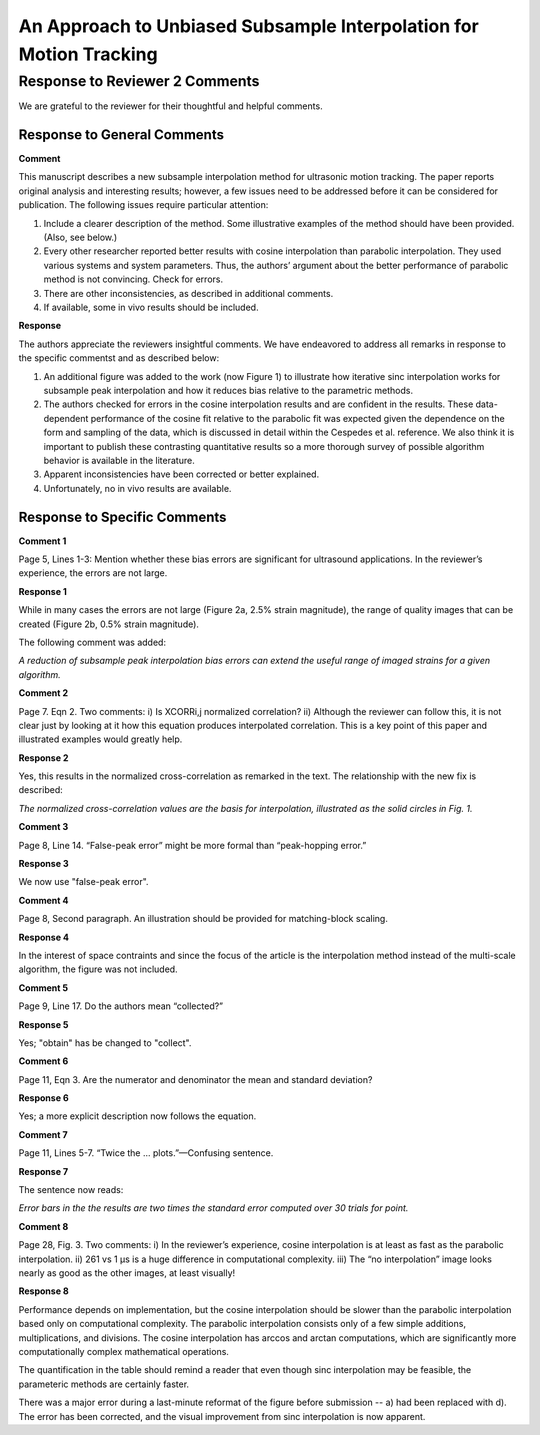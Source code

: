 ===================================================================
An Approach to Unbiased Subsample Interpolation for Motion Tracking
===================================================================
Response to Reviewer 2 Comments
+++++++++++++++++++++++++++++++

We are grateful to the reviewer for their thoughtful and helpful comments.

Response to General Comments
----------------------------

**Comment**

This manuscript describes a new subsample interpolation method for ultrasonic motion
tracking. The paper reports original analysis and interesting results; however, a few issues need
to be addressed before it can be considered for publication. The following issues require
particular attention:

1. Include a clearer description of the method. Some illustrative examples of the method should have been provided. (Also, see below.)
#. Every other researcher reported better results with cosine interpolation than parabolic interpolation. They used various systems and system parameters. Thus, the authors’ argument about the better performance of parabolic method is not convincing. Check for errors.  
#. There are other inconsistencies, as described in additional comments.
#. If available, some in vivo results should be included.

**Response**

The authors appreciate the reviewers insightful comments.  We have endeavored to address all remarks in response to the specific commentst and as described below:

1. An additional figure was added to the work (now Figure 1) to illustrate how iterative sinc interpolation works for subsample peak interpolation and how it reduces bias relative to the parametric methods.
#. The authors checked for errors in the cosine interpolation results and are confident in the results.  These data-dependent performance of the cosine fit relative to the parabolic fit was expected given the dependence on the form and sampling of the data, which is discussed in detail within the Cespedes et al. reference.  We also think it is important to publish these contrasting quantitative results so a more thorough survey of possible algorithm behavior is available in the literature.
#. Apparent inconsistencies have been corrected or better explained.
#. Unfortunately, no in vivo results are available.

Response to Specific Comments
-----------------------------

**Comment 1**

Page 5, Lines 1-3: Mention whether these bias errors are significant for ultrasound
applications. In the reviewer’s experience, the errors are not large.

**Response 1**

While in many cases the errors are not large (Figure 2a, 2.5% strain magnitude), the range of quality images that can be created (Figure 2b, 0.5% strain magnitude).

The following comment was added:

*A reduction of subsample peak interpolation bias errors can extend the useful
range of imaged strains for a given algorithm.*

**Comment 2**

Page 7. Eqn 2.  Two comments: i) Is XCORRi,j normalized correlation?  ii) Although the reviewer can follow this, it is not clear just by looking at it how this equation produces interpolated
correlation. This is a key point of this paper and illustrated
examples would greatly help.

**Response 2**

Yes, this results in the normalized cross-correlation as remarked in the text.  The relationship with the new fix is described:

*The normalized cross-correlation values are the basis for interpolation, illustrated as the
solid circles in Fig. 1.*

**Comment 3**

Page 8, Line 14.  “False-peak error” might be more formal than “peak-hopping error.”

**Response 3**

We now use "false-peak error".

**Comment 4**

Page 8, Second paragraph.  An illustration should be provided for matching-block scaling.

**Response 4**

In the interest of space contraints and since the focus of the article is the interpolation method instead of the multi-scale algorithm, the figure was not included.

**Comment 5**

Page 9, Line 17.  Do the authors mean “collected?”

**Response 5**

Yes; "obtain" has be changed to "collect".

**Comment 6**

Page 11, Eqn 3.  Are the numerator and denominator the mean and standard deviation?

**Response 6**

Yes; a more explicit description now follows the equation.

**Comment 7**

Page 11, Lines 5-7.  “Twice the ... plots.”—Confusing sentence.

**Response 7**

The sentence now reads:

*Error bars in the the results are two times the standard error computed over 30 trials for point.*

**Comment 8**

Page 28, Fig. 3.  Two comments: i) In the reviewer’s experience, cosine interpolation is at least as fast as the parabolic interpolation.  ii) 261 vs 1 μs is a huge difference in computational complexity.  iii)  The “no interpolation” image looks nearly as good as the other images, at least visually!

**Response 8**

Performance depends on implementation, but the cosine interpolation should be slower than the parabolic interpolation based only on computational complexity.  The parabolic interpolation consists only of a few simple additions, multiplications, and divisions.  The cosine interpolation has arccos and arctan computations, which are significantly more computationally complex mathematical operations.

The quantification in the table should remind a reader that even though sinc interpolation may be feasible, the parameteric methods are certainly faster.

There was a major error during a last-minute reformat of the figure before submission -- a) had been replaced with d).  The error has been corrected, and the visual improvement from sinc interpolation is now apparent.
